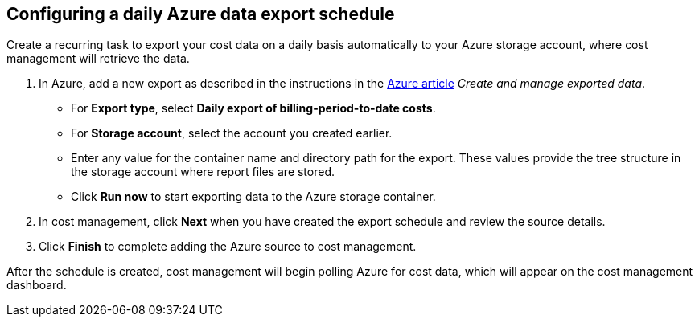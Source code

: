 // Module included in the following assemblies:
// assembly_adding_azure_sources.adoc
[id="proc_configuring_a_daily_export_schedule_azure"]
== Configuring a daily Azure data export schedule

// The URL for this procedure needs to go in the UI code in the Sources dialog.

Create a recurring task to export your cost data on a daily basis automatically to your Azure storage account, where cost management will retrieve the data. 

. In Azure, add a new export as described in the instructions in the https://docs.microsoft.com/en-us/azure/cost-management/tutorial-export-acm-data[Azure article] _Create and manage exported data_.
* For *Export type*, select *Daily export of billing-period-to-date costs*.
* For *Storage account*, select the account you created earlier. 
* Enter any value for the container name and directory path for the export. These values provide the tree structure in the storage account where report files are stored.
* Click *Run now* to start exporting data to the Azure storage container.
. In cost management, click *Next* when you have created the export schedule and review the source details. 
. Click *Finish* to complete adding the Azure source to cost management.

After the schedule is created, cost management will begin polling Azure for cost data, which will appear on the cost management dashboard.


